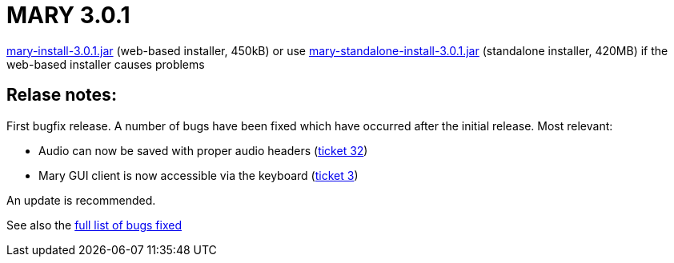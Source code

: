 = MARY 3.0.1

link:${project.url}/download/mary-install-3.0.1.jar[mary-install-3.0.1.jar] (web-based installer, 450kB) or use link:${project.url}/download/mary-standalone-install-3.0.1.jar[mary-standalone-install-3.0.1.jar] (standalone installer, 420MB) if the web-based installer causes problems

== Relase notes:

First bugfix release.
A number of bugs have been fixed which have occurred after the initial release.
Most relevant:

* Audio can now be saved with proper audio headers (http://mary.opendfki.de/ticket/32[ticket 32])
* Mary GUI client is now accessible via the keyboard (http://mary.opendfki.de/ticket/3[ticket 3])

An update is recommended.

See also the http://mary.opendfki.de/query?status=closed&amp;milestone=3.0.1&amp;order=priority[full list of bugs fixed]